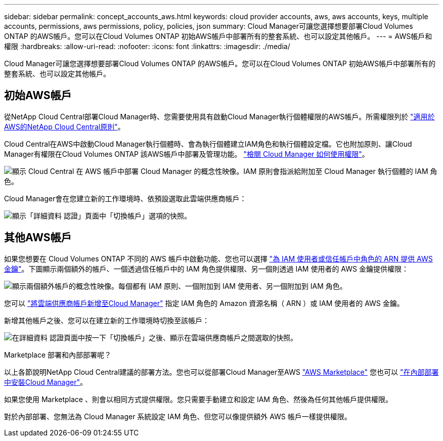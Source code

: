 ---
sidebar: sidebar 
permalink: concept_accounts_aws.html 
keywords: cloud provider accounts, aws, aws accounts, keys, multiple accounts, permissions, aws permissions, policy, policies, json 
summary: Cloud Manager可讓您選擇想要部署Cloud Volumes ONTAP 的AWS帳戶。您可以在Cloud Volumes ONTAP 初始AWS帳戶中部署所有的整套系統、也可以設定其他帳戶。 
---
= AWS帳戶和權限
:hardbreaks:
:allow-uri-read: 
:nofooter: 
:icons: font
:linkattrs: 
:imagesdir: ./media/


[role="lead"]
Cloud Manager可讓您選擇想要部署Cloud Volumes ONTAP 的AWS帳戶。您可以在Cloud Volumes ONTAP 初始AWS帳戶中部署所有的整套系統、也可以設定其他帳戶。



== 初始AWS帳戶

從NetApp Cloud Central部署Cloud Manager時、您需要使用具有啟動Cloud Manager執行個體權限的AWS帳戶。所需權限列於 https://mysupport.netapp.com/cloudontap/iampolicies["適用於AWS的NetApp Cloud Central原則"^]。

Cloud Central在AWS中啟動Cloud Manager執行個體時、會為執行個體建立IAM角色和執行個體設定檔。它也附加原則、讓Cloud Manager有權限在Cloud Volumes ONTAP 該AWS帳戶中部署及管理功能。 link:reference_permissions.html#what-cloud-manager-does-with-aws-permissions["檢閱 Cloud Manager 如何使用權限"]。

image:diagram_permissions_initial_aws.png["顯示 Cloud Central 在 AWS 帳戶中部署 Cloud Manager 的概念性映像。IAM 原則會指派給附加至 Cloud Manager 執行個體的 IAM 角色。"]

Cloud Manager會在您建立新的工作環境時、依預設選取此雲端供應商帳戶：

image:screenshot_accounts_select_aws.gif["顯示「詳細資料  認證」頁面中「切換帳戶」選項的快照。"]



== 其他AWS帳戶

如果您想要在 Cloud Volumes ONTAP 不同的 AWS 帳戶中啟動功能、您也可以選擇 link:task_adding_aws_accounts.html["為 IAM 使用者或信任帳戶中角色的 ARN 提供 AWS 金鑰"]。下圖顯示兩個額外的帳戶、一個透過信任帳戶中的 IAM 角色提供權限、另一個則透過 IAM 使用者的 AWS 金鑰提供權限：

image:diagram_permissions_multiple_aws.png["顯示兩個額外帳戶的概念性映像。每個都有 IAM 原則、一個附加到 IAM 使用者、另一個附加到 IAM 角色。"]

您可以 link:task_adding_aws_accounts.html#adding-aws-accounts-to-cloud-manager["將雲端供應商帳戶新增至Cloud Manager"] 指定 IAM 角色的 Amazon 資源名稱（ ARN ）或 IAM 使用者的 AWS 金鑰。

新增其他帳戶之後、您可以在建立新的工作環境時切換至該帳戶：

image:screenshot_accounts_switch_aws.gif["在詳細資料  認證頁面中按一下「切換帳戶」之後、顯示在雲端供應商帳戶之間選取的快照。"]

.Marketplace 部署和內部部署呢？
****
以上各節說明NetApp Cloud Central建議的部署方法。您也可以從部署Cloud Manager至AWS link:task_launching_aws_mktp.html["AWS Marketplace"] 您也可以 link:task_installing_linux.html["在內部部署中安裝Cloud Manager"]。

如果您使用 Marketplace 、則會以相同方式提供權限。您只需要手動建立和設定 IAM 角色、然後為任何其他帳戶提供權限。

對於內部部署、您無法為 Cloud Manager 系統設定 IAM 角色、但您可以像提供額外 AWS 帳戶一樣提供權限。

****